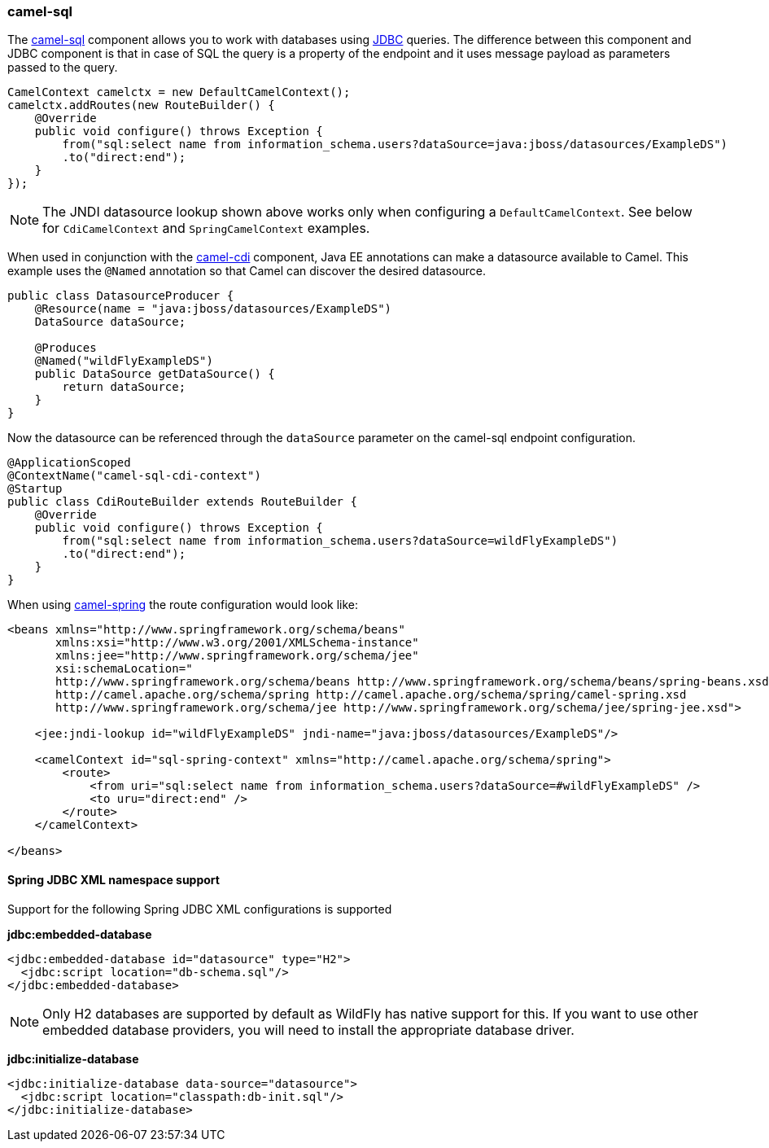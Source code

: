### camel-sql

The http://camel.apache.org/sql-component.html[camel-sql,window=_blank] 
component allows you to work with databases using http://camel.apache.org/jdbc.html[JDBC,window=_blank] queries. The difference between this component and JDBC component is that in case of SQL the query is a property of the endpoint and it uses message payload as parameters passed to the query.

[source,java,options="nowrap"]
CamelContext camelctx = new DefaultCamelContext();
camelctx.addRoutes(new RouteBuilder() {
    @Override
    public void configure() throws Exception {
        from("sql:select name from information_schema.users?dataSource=java:jboss/datasources/ExampleDS")
        .to("direct:end");
    }
});

[NOTE]
====
The JNDI datasource lookup shown above works only when configuring a `DefaultCamelContext`. See below for `CdiCamelContext` and `SpringCamelContext` examples.
====

When used in conjunction with the link:index.html#_camel_cdi[camel-cdi] component, Java EE annotations can make a datasource available to Camel. 
This example uses the `@Named` annotation so that Camel can discover the desired datasource.

[source,java,options="nowrap"]
----
public class DatasourceProducer {
    @Resource(name = "java:jboss/datasources/ExampleDS")
    DataSource dataSource;

    @Produces
    @Named("wildFlyExampleDS")
    public DataSource getDataSource() {
        return dataSource;
    }
}
----

Now the datasource can be referenced through the `dataSource` parameter on the camel-sql endpoint configuration.

[source,java,options="nowrap"]
@ApplicationScoped
@ContextName("camel-sql-cdi-context")
@Startup
public class CdiRouteBuilder extends RouteBuilder {
    @Override
    public void configure() throws Exception {
        from("sql:select name from information_schema.users?dataSource=wildFlyExampleDS")
        .to("direct:end");
    }
}

When using link:index.html#_camel_spring[camel-spring] the route configuration would look like:

[source,xml,options="nowrap"]
----
<beans xmlns="http://www.springframework.org/schema/beans"
       xmlns:xsi="http://www.w3.org/2001/XMLSchema-instance"
       xmlns:jee="http://www.springframework.org/schema/jee"
       xsi:schemaLocation="
       http://www.springframework.org/schema/beans http://www.springframework.org/schema/beans/spring-beans.xsd
       http://camel.apache.org/schema/spring http://camel.apache.org/schema/spring/camel-spring.xsd
       http://www.springframework.org/schema/jee http://www.springframework.org/schema/jee/spring-jee.xsd">

    <jee:jndi-lookup id="wildFlyExampleDS" jndi-name="java:jboss/datasources/ExampleDS"/>

    <camelContext id="sql-spring-context" xmlns="http://camel.apache.org/schema/spring">
        <route>
            <from uri="sql:select name from information_schema.users?dataSource=#wildFlyExampleDS" />
            <to uru="direct:end" />
        </route>
    </camelContext>

</beans>
----

#### Spring JDBC XML namespace support

Support for the following Spring JDBC XML configurations is supported

**jdbc:embedded-database**

[source,xml,options="nowrap"]
<jdbc:embedded-database id="datasource" type="H2">
  <jdbc:script location="db-schema.sql"/>
</jdbc:embedded-database>

[NOTE]
====
Only H2 databases are supported by default as WildFly has native support for this. If you want to use other embedded database providers, you will need
to install the appropriate database driver.
====

**jdbc:initialize-database**

[source,xml,options="nowrap"]
<jdbc:initialize-database data-source="datasource">
  <jdbc:script location="classpath:db-init.sql"/>
</jdbc:initialize-database>


